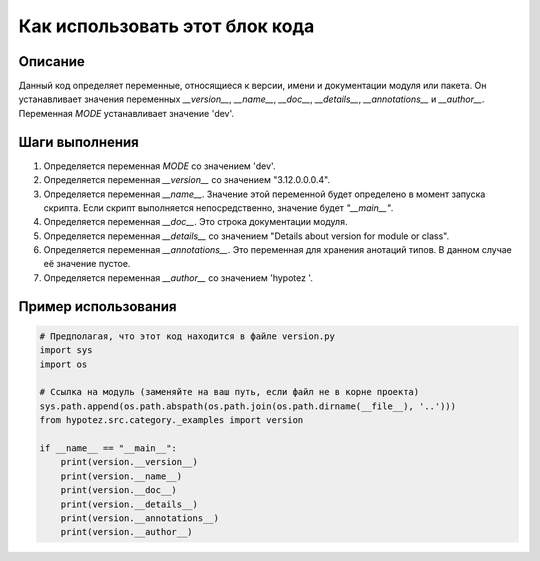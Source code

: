 Как использовать этот блок кода
=========================================================================================

Описание
-------------------------
Данный код определяет переменные, относящиеся к версии, имени и документации модуля или пакета. Он устанавливает значения переменных `__version__`, `__name__`, `__doc__`, `__details__`, `__annotations__` и `__author__`. Переменная `MODE` устанавливает значение 'dev'.

Шаги выполнения
-------------------------
1. Определяется переменная `MODE` со значением 'dev'.
2. Определяется переменная `__version__` со значением "3.12.0.0.0.4".
3. Определяется переменная `__name__`.  Значение этой переменной будет определено в момент запуска скрипта. Если скрипт выполняется непосредственно, значение будет `"__main__"`.
4. Определяется переменная `__doc__`.  Это строка документации модуля.
5. Определяется переменная `__details__` со значением "Details about version for module or class".
6. Определяется переменная `__annotations__`.  Это переменная для хранения анотаций типов. В данном случае её значение пустое.
7. Определяется переменная `__author__` со значением 'hypotez '.

Пример использования
-------------------------
.. code-block:: python

    # Предполагая, что этот код находится в файле version.py
    import sys
    import os

    # Ссылка на модуль (заменяйте на ваш путь, если файл не в корне проекта)
    sys.path.append(os.path.abspath(os.path.join(os.path.dirname(__file__), '..')))
    from hypotez.src.category._examples import version

    if __name__ == "__main__":
        print(version.__version__)
        print(version.__name__)
        print(version.__doc__)
        print(version.__details__)
        print(version.__annotations__)
        print(version.__author__)